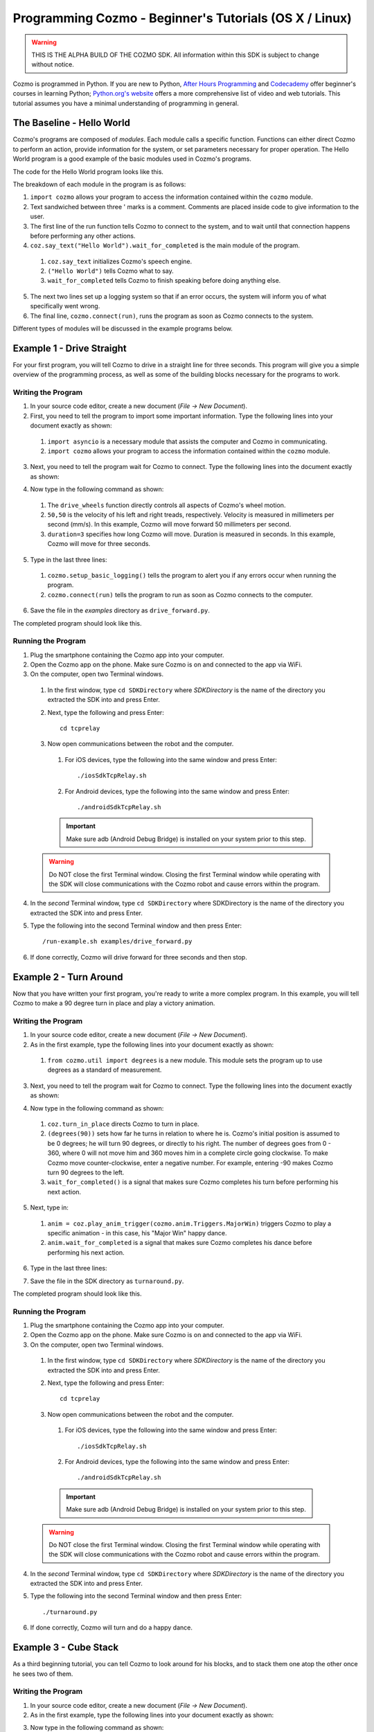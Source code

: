 =======================================================
Programming Cozmo - Beginner's Tutorials (OS X / Linux)
=======================================================

.. warning:: THIS IS THE ALPHA BUILD OF THE COZMO SDK. All information within this SDK is subject to change without notice.

Cozmo is programmed in Python. If you are new to Python, `After Hours Programming <http://www.afterhoursprogramming.com/tutorial/Python/Overview/>`_ and `Codecademy <http://www.codecademy.com/tracks/python>`_ offer beginner's courses in learning Python; `Python.org's website <https://wiki.python.org/moin/BeginnersGuide/NonProgrammers>`_ offers a more comprehensive list of video and web tutorials. This tutorial assumes you have a minimal understanding of programming in general.

--------------------------
The Baseline - Hello World
--------------------------

Cozmo's programs are composed of *modules*. Each module calls a specific function. Functions can either direct Cozmo to perform an action, provide information for the system, or set parameters necessary for proper operation. The Hello World program is a good example of the basic modules used in Cozmo's programs.

The code for the Hello World program looks like this.

.. code-block:: python
  :linenos:

  import cozmo

  '''Simplest "Hello World" Cozmo example program
  '''

  def run(coz_conn):
    coz = coz_conn.wait_for_robot()
    coz.say_text("Hello World").wait_for_completed()

  if __name__ == '__main__':
    cozmo.setup_basic_logging()
    cozmo.connect(run)

..

The breakdown of each module in the program is as follows:

1. ``import cozmo`` allows your program to access the information contained within the ``cozmo`` module.
2. Text sandwiched between three ' marks is a comment. Comments are placed inside code to give information to the user.
3. The first line of the run function tells Cozmo to connect to the system, and to wait until that connection happens before performing any other actions.
4. ``coz.say_text("Hello World").wait_for_completed`` is the main module of the program.

  1. ``coz.say_text`` initializes Cozmo's speech engine.
  2. ``("Hello World")`` tells Cozmo what to say.
  3. ``wait_for_completed`` tells Cozmo to finish speaking before doing anything else.

5. The next two lines set up a logging system so that if an error occurs, the system will inform you of what specifically went wrong.
6. The final line, ``cozmo.connect(run)``, runs the program as soon as Cozmo connects to the system.

Different types of modules will be discussed in the example programs below.

--------------------------
Example 1 - Drive Straight
--------------------------

For your first program, you will tell Cozmo to drive in a straight line for three seconds. This program will give you a simple overview of the programming process, as well as some of the building blocks necessary for the programs to work.

^^^^^^^^^^^^^^^^^^^
Writing the Program
^^^^^^^^^^^^^^^^^^^

1. In your source code editor, create a new document (*File -> New Document*).
2. First, you need to tell the program to import some important information. Type the following lines into your document exactly as shown:

.. code-block:: python
  :linenos:

  import asyncio

  import cozmo

..

  1. ``import asyncio`` is a necessary module that assists the computer and Cozmo in communicating.
  2. ``import cozmo`` allows your program to access the information contained within the ``cozmo`` module.

3. Next, you need to tell the program wait for Cozmo to connect. Type the following lines into the document exactly as shown:

.. code-block:: python
  :lineno-start: 5

  def run(coz_conn):
      coz = coz_conn.wait_for_robot()

4. Now type in the following command as shown:

.. code-block:: python
  :lineno-start: 8

      coz.drive_wheels(50,50, duration=3)

..

  1. The ``drive_wheels`` function directly controls all aspects of Cozmo's wheel motion.
  2. ``50,50`` is the velocity of his left and right treads, respectively. Velocity is measured in millimeters per second (mm/s). In this example, Cozmo will move forward 50 millimeters per second.
  3. ``duration=3`` specifies how long Cozmo will move. Duration is measured in seconds. In this example, Cozmo will move for three seconds.

5. Type in the last three lines:

.. code-block:: python
  :lineno-start: 10

  if __name__ == '__main__':
      cozmo.setup_basic_logging()
      cozmo.connect(run)

..

    1. ``cozmo.setup_basic_logging()`` tells the program to alert you if any errors occur when running the program.
    2. ``cozmo.connect(run)`` tells the program to run as soon as Cozmo connects to the computer.

6. Save the file in the *examples* directory as ``drive_forward.py``.

The completed program should look like this.

.. code-block:: python
  :linenos:

  import asyncio

  import cozmo

  def run(coz_conn):
    coz = coz_conn.wait_for_robot()

    coz.drive_wheels(50,50, duration=3)

  if __name__ == '__main__':
    cozmo.setup_basic_logging()
    cozmo.connect(run)


^^^^^^^^^^^^^^^^^^^
Running the Program
^^^^^^^^^^^^^^^^^^^

1. Plug the smartphone containing the Cozmo app into your computer.
2. Open the Cozmo app on the phone. Make sure Cozmo is on and connected to the app via WiFi.
3. On the computer, open two Terminal windows.

  1. In the first window, type ``cd SDKDirectory`` where *SDKDirectory* is the name of the directory you extracted the SDK into and press Enter.

  2. Next, type the following and press Enter::

      cd tcprelay

  3. Now open communications between the robot and the computer.

    1. For iOS devices, type the following into the same window and press Enter::

        ./iosSdkTcpRelay.sh

    2. For Android devices, type the following into the same window and press Enter::

        ./androidSdkTcpRelay.sh

    .. important:: Make sure adb (Android Debug Bridge) is installed on your system prior to this step.

  .. warning:: Do NOT close the first Terminal window. Closing the first Terminal window while operating with the SDK will close communications with the Cozmo robot and cause errors within the program.

4. In the *second* Terminal window, type ``cd SDKDirectory`` where SDKDirectory is the name of the directory you extracted the SDK into and press Enter.

5. Type the following into the second Terminal window and then press Enter::

    /run-example.sh examples/drive_forward.py

6. If done correctly, Cozmo will drive forward for three seconds and then stop.

-----------------------
Example 2 - Turn Around
-----------------------

Now that you have written your first program, you're ready to write a more complex program. In this example, you will tell Cozmo to make a 90 degree turn in place and play a victory animation.

^^^^^^^^^^^^^^^^^^^
Writing the Program
^^^^^^^^^^^^^^^^^^^

1. In your source code editor, create a new document (*File -> New Document*).
2. As in the first example, type the following lines into your document exactly as shown:

.. code-block:: python
  :linenos:

  import asyncio

  import cozmo
  from cozmo.util import degrees

..

  1. ``from cozmo.util import degrees`` is a new module. This module sets the program up to use degrees as a standard of measurement.

3. Next, you need to tell the program wait for Cozmo to connect. Type the following lines into the document exactly as shown:

.. code-block:: python
  :lineno-start: 7

  def run(coz_conn):
      coz = coz_conn.wait_for_robot()

4. Now type in the following command as shown:

.. code-block:: python
  :lineno-start: 10

      coz.turn_in_place(degrees(90)).wait_for_completed()

..

  1. ``coz.turn_in_place`` directs Cozmo to turn in place.
  2. ``(degrees(90))`` sets how far he turns in relation to where he is. Cozmo's initial position is assumed to be 0 degrees; he will turn 90 degrees, or directly to his right. The number of degrees goes from 0 - 360, where 0 will not move him and 360 moves him in a complete circle going clockwise. To make Cozmo move counter-clockwise, enter a negative number. For example, entering -90 makes Cozmo turn 90 degrees to the left.
  3. ``wait_for_completed()`` is a signal that makes sure Cozmo completes his turn before performing his next action.

5. Next, type in:

.. code-block:: python
  :lineno-start: 12

      anim = coz.play_anim_trigger(cozmo.anim.Triggers.MajorWin)
      anim.wait_for_completed()

..

  1. ``anim = coz.play_anim_trigger(cozmo.anim.Triggers.MajorWin)`` triggers Cozmo to play a specific animation - in this case, his "Major Win" happy dance.
  2. ``anim.wait_for_completed`` is a signal that makes sure Cozmo completes his dance before performing his next action.

6. Type in the last three lines:

.. code-block:: python
  :lineno-start: 16

  if __name__ == '__main__':
    cozmo.setup_basic_logging()
    cozmo.connect(run)

7. Save the file in the SDK directory as ``turnaround.py``.

The completed program should look like this.

.. code-block:: python
  :linenos:

  import asyncio

  import cozmo
  from cozmo.util import degrees


  def run(coz_conn):
    coz = coz_conn.wait_for_robot()

    coz.turn_in_place(degrees(90)).wait_for_completed()

    anim = coz.play_anim_trigger(cozmo.anim.Triggers.MajorWin)
    anim.wait_for_completed()


  if __name__ == '__main__':
    cozmo.setup_basic_logging()
    cozmo.connect(run)


^^^^^^^^^^^^^^^^^^^
Running the Program
^^^^^^^^^^^^^^^^^^^

1. Plug the smartphone containing the Cozmo app into your computer.
2. Open the Cozmo app on the phone. Make sure Cozmo is on and connected to the app via WiFi.
3. On the computer, open two Terminal windows.

  1. In the first window, type ``cd SDKDirectory`` where *SDKDirectory* is the name of the directory you extracted the SDK into and press Enter.

  2. Next, type the following and press Enter::

      cd tcprelay

  3. Now open communications between the robot and the computer.

    1. For iOS devices, type the following into the same window and press Enter::

        ./iosSdkTcpRelay.sh

    2. For Android devices, type the following into the same window and press Enter::

        ./androidSdkTcpRelay.sh

    .. important:: Make sure adb (Android Debug Bridge) is installed on your system prior to this step.

  .. warning:: Do NOT close the first Terminal window. Closing the first Terminal window while operating with the SDK will close communications with the Cozmo robot and cause errors within the program.

4. In the *second* Terminal window, type ``cd SDKDirectory`` where *SDKDirectory* is the name of the directory you extracted the SDK into and press Enter.

5. Type the following into the second Terminal window and then press Enter::

    ./turnaround.py

6. If done correctly, Cozmo will turn and do a happy dance.

-----------------------
Example 3 - Cube Stack
-----------------------

As a third beginning tutorial, you can tell Cozmo to look around for his blocks, and to stack them one atop the other once he sees two of them.

^^^^^^^^^^^^^^^^^^^
Writing the Program
^^^^^^^^^^^^^^^^^^^

1. In your source code editor, create a new document (*File -> New Document*).
2. As in the first example, type the following lines into your document exactly as shown:

.. code-block:: python
  :linenos:

  import asyncio

  import cozmo

  def run(coz_conn):
    coz = coz_conn.wait_for_robot()

3. Now type in the following command as shown::

.. code-block:: python
  :lineno-start: 8

    cubes = coz.world.wait_until_observe_num_objects(num=2, object_type=cozmo.objects.LightCube, timeout=30)

..

  1. ``coz.world.wait_until_observe_num_objects`` directs Cozmo to wait until his sensors detect a specified number of objects.
  2. ``num=2`` specifies the number of objects Cozmo has to find in order to trigger the next behavior.
  3. ``object_type=cozmo.objects.LightCube`` directs Cozmo to specifically find his Cubes. He will not count other objects, such as your hands or other objects on the play area.
  4. ``timeout=30`` sets how long Cozmo will look for Cubes. Timeout is set in seconds.

4. Type in the following as shown::

.. code-block:: python
  :lineno-start: 10

  coz.pickup_object(cubes[0]).wait_for_completed()

..

  1. ``coz.pickup_object`` directs Cozmo to pick up an object. Note that currently, Cozmo can only pick up his Cubes.
  2. ``(cubes[0])`` specifies the Cube Cozmo needs to pick up; in this case, it is the first Cube Cozmo detected.
  3. ``wait_for_completed()`` is a signal that makes sure Cozmo completes his action before performing his next action.

5. Type in the following as shown::

.. code-block:: python
  :lineno-start: 11

    coz.place_on_object(cubes[1]).wait_for_completed()

..

  1. ``coz.place_on_object`` directs Cozmo to place the object he is holding on top of another object.
  2. ``(cubes[1])`` specifies the Cube Cozmo needs to place what he is holding onto; in this case, it is the second Cube Cozmo detected.
  3. ``wait_for_completed()`` is a signal that makes sure Cozmo completes his action before performing his next action.

6. Type in the last three lines::

.. code-block:: python
  :lineno-start: 13

  if __name__ == '__main__':
    cozmo.setup_basic_logging()
    cozmo.connect(run)

7. Save the file in the SDK directory as ``cubestack.py``.

The completed program should look like this.

.. code-block:: python
  :linenos:

  import asyncio

  import cozmo

  def run(coz_conn):
    coz = coz_conn.wait_for_robot()

    cubes = coz.world.wait_until_observe_num_objects(num=2, object_type=cozmo.objects.LightCube, timeout=30)

    coz.pickup_object(cubes[0]).wait_for_completed()
    coz.place_on_object(cubes[1]).wait_for_completed()

  if __name__ == '__main__':
    cozmo.setup_basic_logging()
    cozmo.connect(run)

^^^^^^^^^^^^^^^^^^^
Running the Program
^^^^^^^^^^^^^^^^^^^

.. important:: Cozmo must have two cubes in visual range in order to perform this program. If there are not enough cubes around, or if he does not find both cubes in the thirty-second timeframe, he will not complete the program.

1. Plug the smartphone containing the Cozmo app into your computer.
2. Open the Cozmo app on the phone. Make sure Cozmo is on and connected to the app via WiFi.
3. On the computer, open two Terminal windows.

  1. In the first window, type ``cd SDKDirectory`` where *SDKDirectory* is the name of the directory you extracted the SDK into and press Enter.

  2. Next, type the following and press Enter::

      cd tcprelay

  3. Now open communications between the robot and the computer.

    1. For iOS devices, type the following into the same window and press Enter::

        ./iosSdkTcpRelay.sh

    2. For Android devices, type the following into the same window and press Enter::

        ./androidSdkTcpRelay.sh

    .. important:: Make sure adb (Android Debug Bridge) is installed on your system prior to this step.

  .. warning:: Do NOT close the first Terminal window. Closing the first Terminal window while operating with the SDK will close communications with the Cozmo robot and cause errors within the program.

4. In the *second* Terminal window, type ``cd SDKDirectory`` where SDKDirectory is the name of the directory you extracted the SDK into and press Enter.

5. Type the following into the second Terminal window and then press Enter::

  ./cubestack.py

6. If done correctly, Cozmo will look around for 30 seconds, then pick up a cube and stack it atop another cube.

-------------------------
Example 4 - Stack or Roll
-------------------------

Let's build on the code introduced in Example 3, and instruct Cozmo to perform different behaviors depending upon the number of cubes he sees.

^^^^^^^^^^^^^^^^^^^
Writing the Program
^^^^^^^^^^^^^^^^^^^

1. In your source code editor, create a new document (*File -> New Document*).
2. The code for the program is listed below.

.. code-block:: python
  :linenos:

    import asyncio
    import cozmo

    '''This script shows off simple decision making.
    It tells Cozmo to look around, and then wait until he sees a certain amount of objects.
    Based on how many objects he sees before he times out, he will perform different actions.
    If he does not see any blocks, he plays an angry animation.
    If he sees one block, he will roll it, but ONLY if it is not right-side-up.
    If he sees two or more blocks, he will stack one block atop the other, but only if two of the blocks are right-side-up.
    '''

    def run(coz_conn):
      coz = coz_conn.wait_for_robot()

      lookaround = coz.start_behavior(cozmo.behavior.BehaviorTypes.LookAround)

      cubes = coz.world.wait_until_observe_num_objects(num=2, object_type=cozmo.objects.LightCube, timeout=10)

      print(cubes)

      lookaround.stop()

      if len(cubes) == 0:
        coz.play_anim_trigger(cozmo.anim.Triggers.MajorFail).wait_for_completed()
      elif len(cubes) == 1:
        coz.run_timed_behavior(cozmo.behavior.BehaviorTypes.RollBlock, active_time=60)
      else:
        coz.run_timed_behavior(cozmo.behavior.BehaviorTypes.StackBlocks, active_time=60)

  if __name__ == '__main__':
    cozmo.setup_basic_logging()
    cozmo.connect(run)


The new code elements introduced in this section are as follows:
  1. ``coz.start_behavior(cozmo.behavior.BehaviorTypes.LookAround)``
    1. ``coz.start_behavior`` initiates a specific behavior.
    2. ``cozmo.behavior.BehaviorTypes.LookAround`` is a special behavior where Cozmo will actively move around and search for objects.
  2. ``
